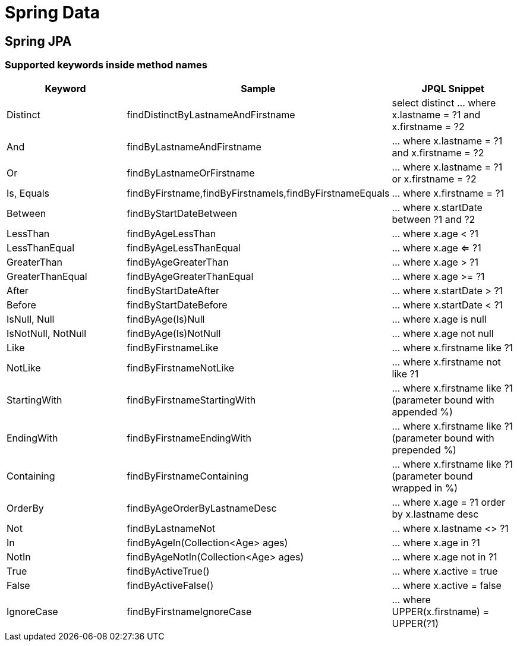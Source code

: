 # Spring Data

## Spring JPA

### Supported keywords inside method names

[cols="keyword,sample,jpql_snippet"]
|===
| Keyword | Sample | JPQL Snippet

| Distinct | findDistinctByLastnameAndFirstname | select distinct ... where x.lastname = ?1 and x.firstname = ?2
| And | findByLastnameAndFirstname | ... where x.lastname = ?1 and x.firstname = ?2
| Or | findByLastnameOrFirstname | ... where x.lastname = ?1 or x.firstname = ?2
| Is, Equals | findByFirstname,findByFirstnameIs,findByFirstnameEquals | … where x.firstname = ?1
| Between | findByStartDateBetween | ... where x.startDate between ?1 and ?2
| LessThan | findByAgeLessThan | ... where x.age < ?1
| LessThanEqual |  findByAgeLessThanEqual | ... where x.age <= ?1
| GreaterThan | findByAgeGreaterThan | ... where x.age > ?1
| GreaterThanEqual | findByAgeGreaterThanEqual | ... where x.age >= ?1
| After | findByStartDateAfter | ... where x.startDate > ?1
| Before | findByStartDateBefore | ... where x.startDate < ?1
| IsNull, Null | findByAge(Is)Null | ... where x.age is null
| IsNotNull, NotNull | findByAge(Is)NotNull | ... where x.age not null
| Like | findByFirstnameLike | ... where x.firstname like ?1
| NotLike | findByFirstnameNotLike | ... where x.firstname not like ?1
| StartingWith | findByFirstnameStartingWith | ... where x.firstname like ?1 (parameter bound with appended %)
| EndingWith | findByFirstnameEndingWith | ... where x.firstname like ?1 (parameter bound with prepended %)
| Containing | findByFirstnameContaining | ... where x.firstname like ?1 (parameter bound wrapped in %)
| OrderBy | findByAgeOrderByLastnameDesc | ... where x.age = ?1 order by x.lastname desc
| Not | findByLastnameNot | ... where x.lastname <> ?1
| In | findByAgeIn(Collection<Age> ages) | ... where x.age in ?1
| NotIn | findByAgeNotIn(Collection<Age> ages) | ... where x.age not in ?1
| True | findByActiveTrue() | ... where x.active = true
| False | findByActiveFalse() | ... where x.active = false
| IgnoreCase | findByFirstnameIgnoreCase | ... where UPPER(x.firstname) = UPPER(?1)
|===
